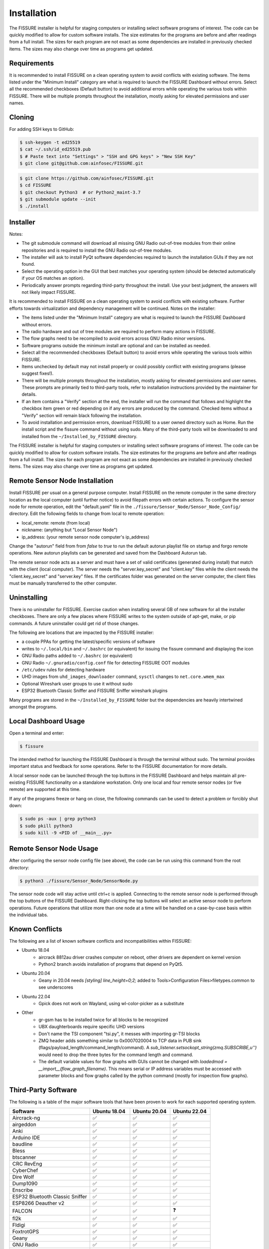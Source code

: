 ============
Installation
============

The FISSURE installer is helpful for staging computers or installing select software programs of interest. The code can be quickly modified to allow for custom software installs. The size estimates for the programs are before and after readings from a full install. The sizes for each program are not exact as some dependencies are installed in previously checked items. The sizes may also change over time as programs get updated.


Requirements
============

It is recommended to install FISSURE on a clean operating system to avoid conflicts with existing software. The items listed under the "Minimum Install" category are what is required to launch the FISSURE Dashboard without errors. Select all the recommended checkboxes (Default button) to avoid additional errors while operating the various tools within FISSURE. There will be multiple prompts throughout the installation, mostly asking for elevated permissions and user names. 


Cloning
=======

For adding SSH keys to GitHub:

.. code-block:: console

   $ ssh-keygen -t ed25519
   $ cat ~/.ssh/id_ed25519.pub
   $ # Paste text into "Settings" > "SSH and GPG keys" > "New SSH Key"
   $ git clone git@github.com:ainfosec/FISSURE.git 

.. code-block:: console

   $ git clone https://github.com/ainfosec/FISSURE.git
   $ cd FISSURE
   $ git checkout Python3  # or Python2_maint-3.7
   $ git submodule update --init
   $ ./install

Installer
=========

Notes:

- The git submodule command will download all missing GNU Radio out-of-tree modules from their online repositories and is required to install the GNU Radio out-of-tree modules.
- The installer will ask to install PyQt software dependencies required to launch the installation GUIs if they are not found. 
- Select the operating option in the GUI that best matches your operating system (should be detected automatically if your OS matches an option).
- Periodically answer prompts regarding third-party throughout the install. Use your best judgment, the answers will not likely impact FISSURE.

It is recommended to install FISSURE on a clean operating system to avoid conflicts with existing software. Further efforts towards virtualization and dependency management will be continued. Notes on the installer:

- The items listed under the "Minimum Install" category are what is required to launch the FISSURE Dashboard without errors. 
- The radio hardware and out of tree modules are required to perform many actions in FISSURE.
- The flow graphs need to be recompiled to avoid errors across GNU Radio minor versions.
- Software programs outside the minimum install are optional and can be installed as needed. 
- Select all the recommended checkboxes (Default button) to avoid errors while operating the various tools within FISSURE. 
- Items unchecked by default may not install properly or could possibly conflict with existing programs (please suggest fixes!). 
- There will be multiple prompts throughout the installation, mostly asking for elevated permissions and user names. These prompts are primarily tied to third-party tools, refer to installation instructions provided by the maintainer for details.
- If an item contains a "Verify" section at the end, the installer will run the command that follows and highlight the checkbox item green or red depending on if any errors are produced by the command. Checked items without a "Verify" section will remain black following the installation.
- To avoid installation and permission errors, download FISSURE to a user owned directory such as Home. Run the install script and the fissure command without using sudo. Many of the third-party tools will be downloaded to and installed from the ``~/Installed_by_FISSURE`` directory.

The FISSURE installer is helpful for staging computers or installing select software programs of interest. The code can be quickly modified to allow for custom software installs. The size estimates for the programs are before and after readings from a full install. The sizes for each program are not exact as some dependencies are installed in previously checked items. The sizes may also change over time as programs get updated.

Remote Sensor Node Installation
===============================

Install FISSURE per usual on a general purpose computer. Install FISSURE on the remote computer in the same directory location as the local computer (until further notice) to avoid filepath errors with certain actions. To configure the sensor node for remote operation, edit the "default.yaml" file in the ``./fissure/Sensor_Node/Sensor_Node_Config/`` directory. Edit the following fields to change from local to remote operation:

- local_remote: remote (from local)
- nickname: (anything but "Local Sensor Node")
- ip_address: (your remote sensor node computer's ip_address)

Change the "autorun" field from from `false` to `true` to run the default autorun playlist file on startup and forgo remote operations. New autorun playlists can be generated and saved from the Dashboard Autorun tab.

The remote sensor node acts as a server and must have a set of valid certificates (generated during install) that match with the client (local computer). The server needs the "server.key_secret" and "client.key" files while the client needs the "client.key_secret" and "server.key" files. If the certificates folder was generated on the server computer, the client files must be manually transferred to the other computer.

Uninstalling
============

There is no uninstaller for FISSURE. Exercise caution when installing several GB of new software for all the installer checkboxes. There are only a few places where FISSURE writes to the system outside of apt-get, make, or pip commands. A future uninstaller could get rid of those changes. 

The following are locations that are impacted by the FISSURE installer:

- a couple PPAs for getting the latest/specific versions of software
- writes to ``~/.local/bin`` and ``~/.bashrc`` (or equivalent) for issuing the fissure command and displaying the icon
- GNU Radio paths added to ``~/.bashrc`` (or equivalent)
- GNU Radio ``~/.gnuradio/config.conf`` file for detecting FISSURE OOT modules
- ``/etc/udev`` rules for detecting hardware
- UHD images from ``uhd_images_downloader`` command, ``sysctl`` changes to ``net.core.wmem_max``
- Optional Wireshark user groups to use it without sudo
- ESP32 Bluetooth Classic Sniffer and FISSURE Sniffer wireshark plugins

Many programs are stored in the ``~/Installed_by_FISSURE`` folder but the dependencies are heavily intertwined amongst the programs.


Local Dashboard Usage
=====================

Open a terminal and enter:

.. code-block:: console

   $ fissure

The intended method for launching the FISSURE Dashboard is through the terminal without sudo. The terminal provides important status and feedback for some operations. Refer to the FISSURE documentation for more details. 

A local sensor node can be launched through the top buttons in the FISSURE Dashboard and helps maintain all pre-existing FISSURE functionality on a standalone workstation. Only one local and four remote sensor nodes (or five remote) are supported at this time. 

If any of the programs freeze or hang on close, the following commands can be used to detect a problem or forcibly shut down:

.. code-block:: console

   $ sudo ps -aux | grep python3
   $ sudo pkill python3
   $ sudo kill -9 <PID of __main__.py>


Remote Sensor Node Usage
========================

After configuring the sensor node config file (see above), the code can be run using this command from the root directory:

.. code-block:: console

   $ python3 ./fissure/Sensor_Node/SensorNode.py


The sensor node code will stay active until ctrl+c is applied. Connecting to the remote sensor node is performed through the top buttons of the FISSURE Dashboard. Right-clicking the top buttons will select an active sensor node to perform operations. Future operations that utilize more than one node at a time will be handled on a case-by-case basis within the individual tabs.

Known Conflicts
===============

The following are a list of known software conflicts and incompatibilities within FISSURE:

- Ubuntu 18.04
   - aircrack 8812au driver crashes computer on reboot, other drivers are dependent on kernel version
   - Python2 branch avoids installation of programs that depend on PyQt5.
- Ubuntu 20.04
   - Geany in 20.04 needs `[styling] line_height=0;2;` added to Tools>Configuration Files>filetypes.common to see underscores
- Ubuntu 22.04
   - Gpick does not work on Wayland, using wl-color-picker as a substitute
- Other
   - gr-gsm has to be installed twice for all blocks to be recognized
   - UBX daughterboards require specific UHD versions
   - Don't name the TSI component "tsi.py", it messes with importing gr-TSI blocks
   - ZMQ header adds something similar to 0x0007020004 to TCP data in PUB sink (flags/payload_length/command_length/command). A `sub_listener.setsockopt_string(zmq.SUBSCRIBE,u'')` would need to drop the three bytes for the command length and command.
   - The default variable values for flow graphs with GUIs cannot be changed with `loadedmod = __import__(flow_graph_filename)`. This means serial or IP address variables must be accessed with parameter blocks and flow graphs called by the python command (mostly for inspection flow graphs).


Third-Party Software
====================

The following is a table of the major software tools that have been proven to work for each supported operating system.

.. list-table:: 
   :widths: 50 25 25 25
   :header-rows: 1

   * - Software
     - Ubuntu 18.04
     - Ubuntu 20.04
     - Ubuntu 22.04
   * - Aircrack-ng
     - ✅
     - ✅
     - ✅
   * - airgeddon
     - ✅
     - ✅
     - ✅
   * - Anki
     - ✅
     - ✅
     - ✅
   * - Arduino IDE
     - ✅
     - ✅
     - ✅
   * - baudline
     - ✅
     - ✅
     - ✅
   * - Bless
     - ✅
     - ✅
     - ✅
   * - btscanner
     - ✅
     - ✅
     - ✅
   * - CRC RevEng
     - ✅
     - ✅
     - ✅
   * - CyberChef
     - ✅
     - ✅
     - ✅
   * - Dire Wolf
     - ✅
     - ✅
     - ✅
   * - Dump1090
     - ✅
     - ✅
     - ✅
   * - Enscribe
     - ✅
     - ✅
     - ✅
   * - ESP32 Bluetooth Classic Sniffer
     - ✅
     - ✅
     - ✅
   * - ESP8266 Deauther v2
     - ✅
     - ✅
     - ✅
   * - FALCON
     - ✅
     - ✅
     - ❓
   * - fl2k
     - ✅
     - ✅
     - ✅
   * - Fldigi
     - ✅
     - ✅
     - ✅
   * - FoxtrotGPS
     - ✅
     - ✅
     - ✅
   * - Geany
     - ✅
     - ✅
     - ✅
   * - GNU Radio
     - ✅
     - ✅
     - ✅
   * - Google Earth Pro
     - ✅
     - ✅
     - ✅
   * - Gpredict
     - ✅
     - ✅
     - ✅
   * - Gpick
     - ✅
     - ✅
     - ❌
   * - GQRX
     - ✅
     - ✅
     - ✅
   * - gr-acars
     - ✅
     - ✅
     - ✅
   * - gr-adsb
     - ✅
     - ❓
     - ❓
   * - gr-ainfosec
     - ✅
     - ✅
     - ✅
   * - gr-air-modes
     - ✅
     - ✅
     - ✅
   * - gr-ais
     - ✅
     - ✅
     - ✅
   * - gr-bluetooth
     - ✅
     - ✅
     - ❓
   * - gr-clapper_plus
     - ✅
     - ✅
     - ✅
   * - gr-dect2
     - ✅
     - ✅
     - ✅
   * - gr-foo
     - ✅
     - ✅
     - ✅
   * - gr-fuzzer
     - ✅
     - ✅
     - ✅
   * - gr-garage_door
     - ✅
     - ✅
     - ✅
   * - gr-gsm
     - ✅
     - ✅
     - ✅
   * - gr-ieee802-11
     - ✅
     - ✅
     - ✅
   * - gr-ieee802-15-4
     - ✅
     - ✅
     - ✅
   * - gr-iio
     - ✅
     - ✅
     - ❌
   * - gr-iridium
     - ✅
     - ✅
     - ✅
   * - gr-j2497
     - ✅
     - ✅
     - ✅
   * - gr-limesdr
     - ✅
     - ✅
     - ✅
   * - gr-mixalot
     - ✅
     - ✅
     - ✅
   * - gr-nrsc5
     - ✅
     - ✅
     - ✅
   * - gr-paint
     - ✅
     - ✅
     - ✅
   * - gr-rds
     - ✅
     - ✅
     - ✅
   * - gr-tpms
     - ✅
     - ❌
     - ❌
   * - gr-tpms_poore
     - ✅
     - ✅
     - ✅
   * - gr-X10
     - ✅
     - ✅
     - ✅
   * - gr-Zwave
     - ✅
     - ❌
     - ❌
   * - gr-zwave_poore
     - ✅
     - ✅
     - ✅
   * - GraphicsMagick
     - ✅
     - ✅
     - ✅
   * - Grip
     - ✅
     - ✅
     - ✅
   * - HackRF
     - ✅
     - ✅
     - ✅
   * - ham2mon
     - ✅
     - ❌
     - ❌
   * - HamClock
     - ✅
     - ✅
     - ✅
   * - hcidump
     - ✅
     - ✅
     - ✅
   * - htop
     - ✅
     - ✅
     - ✅
   * - Hydra
     - ✅
     - ✅
     - ✅
   * - ICE9 Bluetooth Sniffer
     - ✅
     - ✅
     - ✅
   * - IIO Oscilloscope
     - ✅
     - ✅
     - ❌
   * - IMSI-Catcher 4G
     - ✅
     - ✅
     - ✅
   * - Inspectrum
     - ✅
     - ✅
     - ✅
   * - IridiumLive
     - ✅
     - ✅
     - ✅
   * - iridium-toolkit
     - ✅
     - ✅
     - ✅
   * - Kalibrate
     - ✅
     - ✅
     - ✅
   * - Kismet
     - ✅
     - ✅
     - ✅
   * - libbtbb
     - ✅
     - ✅
     - ✅
   * - LTE-Cell-Scanner
     - ✅
     - ✅
     - ✅
   * - LTE-ciphercheck
     - ✅
     - ✅
     - ❌
   * - m17-cxx-demod
     - ❌
     - ✅
     - ✅
   * - Meld
     - ✅
     - ✅
     - ✅
   * - Metasploit
     - ✅
     - ✅
     - ✅
   * - minicom
     - ✅
     - ✅
     - ✅
   * - minimodem
     - ✅
     - ✅
     - ✅
   * - mkusb/dus/guidus
     - ✅
     - ✅
     - ✅
   * - monitor_rtl433
     - ✅
     - ✅
     - ✅
   * - multimon-ng
     - ✅
     - ✅
     - ✅
   * - NETATTACK2
     - ✅
     - ✅
     - ✅
   * - nrsc5
     - ✅
     - ✅
     - ✅
   * - OpenBTS
     - ✅
     - ❌
     - ❌
   * - openCPN
     - ✅
     - ✅
     - ✅
   * - openHAB
     - ✅
     - ✅
     - ❓
   * - openWebRX
     - ❌
     - ✅
     - ✅
   * - Proxmark3
     - ✅
     - ✅
     - ✅
   * - PuTTY
     - ✅
     - ✅
     - ✅
   * - pyFDA
     - ❌
     - ✅
     - ✅
   * - PyGPSClient
     - ✅
     - ✅
     - ✅
   * - QSpectrumAnalyzer
     - ✅
     - ✅
     - ✅
   * - QSSTV
     - ✅
     - ✅
     - ✅
   * - QtDesigner
     - ✅
     - ✅
     - ✅
   * - radiosonde_auto_rx
     - ✅
     - ✅
     - ✅
   * - rehex
     - ✅
     - ✅
     - ✅
   * - retrogram-rtlsdr
     - ✅
     - ✅
     - ✅
   * - RouterSploit
     - ✅
     - ✅
     - ✅
   * - rtl_433
     - ✅
     - ✅
     - ✅
   * - rtl8812au Driver
     - ✅
     - ✅
     - ✅
   * - RTLSDR-Airband
     - ✅
     - ✅
     - ✅
   * - rtl-zwave
     - ✅
     - ✅
     - ✅
   * - scan-ssid
     - ✅
     - ✅
     - ✅
   * - Scapy
     - ✅
     - ✅
     - ✅
   * - SdrGlut
     - ✅
     - ✅
     - ✅
   * - SDRTrunk
     - ✅
     - ✅
     - ✅
   * - SigDigger
     - ❌
     - ✅
     - ✅
   * - Spectrum Painter
     - ✅
     - ✅
     - ✅
   * - Spektrum
     - ✅
     - ✅
     - ✅
   * - srsRAN/srsLTE
     - ✅
     - ✅
     - ✅
   * - systemback
     - ✅
     - ✅
     - ✅
   * - trackerjacker
     - ✅
     - ✅
     - ✅
   * - UDP Replay
     - ✅
     - ✅
     - ✅
   * - Universal Radio Hacker
     - ✅
     - ✅
     - ✅
   * - V2Verifier
     - ✅
     - ✅
     - ✅
   * - Viking
     - ✅
     - ✅
     - ✅
   * - WaveDrom
     - ✅
     - ✅
     - ✅
   * - Waving-Z
     - ✅
     - ✅
     - ✅
   * - Wifite
     - ✅
     - ✅
     - ✅
   * - Wireshark
     - ✅
     - ✅
     - ✅
   * - wl-color-picker
     - ❓
     - ❓
     - ✅
   * - WSJT-X
     - ✅
     - ✅
     - ✅
   * - Xastir
     - ✅
     - ✅
     - ✅
   * - ZEPASSD
     - ✅
     - ✅
     - ✅
   * - Zigbee Sniffer
     - ✅
     - ✅
     - ✅


Third-Party Software Versions
=============================

The following are the software versions that are included with the FISSURE installer for the most recent major version of each supported operating system. This list will be updated periodically.

- :ref:`Ubuntu 18.04.6`
- :ref:`Ubuntu 20.04.4`
- :ref:`Ubuntu 22.04.1`

Ubuntu 18.04.6
--------------

.. list-table:: 
   :widths: 50 10 5 25
   :header-rows: 1

   * - Software
     - Version
     - From Source
     - Links/Author
   * - Aircrack-ng
     - 1.2 rc4
     - No
     - http://www.aircrack-ng.org/
   * - Arduino IDE
     - 1.8.15
     - No
     - https://www.arduino.cc/en/software
   * - airgeddon
     - v11.01
     - Yes
     - https://github.com/v1s1t0r1sh3r3/airgeddon
   * - Anki
     - 2.1.0beta36
     - No
     - https://apps.ankiweb.net/
   * - baudline
     - version 1.08
     - No
     - https://www.baudline.com/
   * - Bless
     - 0.6.0
     - No
     - https://github.com/afrantzis/bless
   * - btscanner
     - 2.1-6
     - No
     - https://salsa.debian.org/pkg-security-team/btscanner
   * - CRC RevEng
     - 3.0.5
     - Yes
     - https://reveng.sourceforge.io/
   * - CyberChef
     - \-
     - Yes
     - https://gchq.github.io/CyberChef/
   * - Dire Wolf
     - dev
     - Yes
     - https://github.com/wb2osz/direwolf
   * - Dump1090
     - 1.10.3010.14
     - Yes
     - https://github.com/antirez/dump1090
   * - dump978
     - latest
     - Yes
     - https://github.com/mutability/dump978
   * - Enscribe
     - 0.1.0
     - No
     - Jason Downer
   * - ESP32 Bluetooth Classic Sniffer
     - master
     - Yes
     - https://github.com/Matheus-Garbelini/esp32_bluetooth_classic_sniffer
   * - ESP8266 Deauther v2
     - v2
     - Yes
     - https://github.com/SpacehuhnTech/esp8266_deauther
   * - FALCON
     - \-
     - Yes
     - https://github.com/falkenber9/falcon
   * - fl2k
     - \-
     - Yes
     - https://osmocom.org/projects/osmo-fl2k/wiki
   * - Fldigi
     - 4.0.1
     - No
     - http://www.w1hkj.com/
   * - FoxtrotGPS
     - 1.2.1
     - No
     - https://www.foxtrotgps.org/
   * - Geany
     - 1.32
     - No
     - https://www.geany.org/
   * - GNU Radio
     - 3.7.13.5
     - No
     - https://www.gnuradio.org/
   * - Google Earth Pro
     - latest
     - No
     - https://www.google.com/earth/versions/
   * - Gpick
     - 0.2.5
     - No
     - https://github.com/thezbyg/gpick
   * - Gpredict
     - 2.0-4
     - No
     - http://gpredict.oz9aec.net/
   * - GQRX
     - 2.9
     - No
     - https://gqrx.dk/
   * - gr-acars
     - 3.7.5
     - Yes
     - https://sourceforge.net/projects/gr-acars/
   * - gr-adsb
     - master/wnagele
     - Yes
     - https://github.com/wnagele/gr-adsb
   * - gr-ainfosec
     - maint-3.7
     - Yes
     - https://github.com/ainfosec/fissure
   * - gr-air-modes
     - 0.0.2.c29eb60-2ubuntu1
     - No
     - https://github.com/bistromath/gr-air-modes
   * - gr-ais
     - ?
     - Yes
     - https://github.com/bistromath/gr-ais
   * - gr-bluetooth
     - master
     - Yes
     - https://github.com/greatscottgadgets/gr-bluetooth
   * - gr-clapper_plus
     - maint-3.7
     - Yes
     - https://github.com/cpoore1/gr-clapper_plus
   * - gr-dect2
     - pyqt4
     - Yes
     - https://github.com/pavelyazev/gr-dect2
   * - gr-foo
     - maint-3.7
     - Yes
     - https://github.com/bastibl/gr-foo
   * - gr-fuzzer
     - maint-3.7
     - Yes
     - https://github.com/ainfosec/fissure
   * - gr-garage_door
     - maint-3.7
     - Yes
     - https://github.com/cpoore1/gr-garage_door
   * - gr-gsm
     - development
     - Yes
     - https://github.com/ptrkrysik/gr-gsm
   * - gr-ieee802-11
     - maint-3.7
     - Yes
     - https://github.com/bastibl/gr-ieee802-11
   * - gr-ieee802-15-4
     - maint-3.7
     - Yes
     - https://github.com/bastibl/gr-ieee802-15-4
   * - gr-iio
     - 0.3-myriadrf1~bionic
     - No
     - https://github.com/analogdevicesinc/gr-iio
   * - gr-iridium
     - ?
     - Yes
     - https://github.com/muccc/gr-iridium
   * - gr-j2497
     - maint-3.7
     - Yes
     - https://github.com/ainfosec/gr-j2497
   * - gr-limesdr
     - master
     - Yes
     - https://github.com/myriadrf/gr-limesdr
   * - gr-mixalot
     - maint-3.7
     - Yes
     - https://github.com/unsynchronized/gr-mixalot
   * - gr-nrsc5
     - maint-3.7
     - Yes
     - https://github.com/argilo/gr-nrsc5
   * - gr-paint
     - maint-3.7
     - Yes
     - https://github.com/drmpeg/gr-paint
   * - gr-rds
     - maint-3.7
     - Yes
     - https://github.com/bastibl/gr-rds
   * - gr-tpms
     - master
     - Yes
     - https://github.com/jboone/gr-tpms
   * - gr-tpms_poore
     - maint-3.7
     - Yes
     - https://github.com/cpoore1/gr-tpms_poore
   * - gr-X10
     - maint-3.7
     - Yes
     - https://github.com/cpoore1/gr-X10
   * - gr-Zwave
     - master
     - Yes
     - https://github.com/BastilleResearch/scapy-radio/tree/master/gnuradio/gr-Zwave
   * - gr-zwave_poore
     - maint-3.7
     - Yes
     - https://github.com/cpoore1/gr-zwave_poore
   * - GraphicsMagick
     - 1.3.28-2ubuntu0.1
     - No
     - http://www.graphicsmagick.org/
   * - Grip
     - 4.6.1
     - No
     - https://github.com/joeyespo/grip
   * - HackRF
     - 2022.09.1
     - Yes
     - https://github.com/greatscottgadgets/hackrf/releases
   * - ham2mon
     - master
     - Yes
     - https://github.com/madengr/ham2mon
   * - HamClock
     - latest
     - Yes
     - https://www.clearskyinstitute.com/ham/HamClock/
   * - hcidump
     - 5.48
     - No
     - http://www.bluez.org/
   * - htop
     - 2.1.0
     - No
     - https://github.com/htop-dev/htop
   * - Hydra
     - 8.6
     - No
     - https://github.com/vanhauser-thc/thc-hydra
   * - ICE9 Bluetooth Sniffer
     - master
     - Yes
     - https://github.com/mikeryan/ice9-bluetooth-sniffer
   * - IIO Oscilloscope
     - master
     - Yes
     - https://github.com/analogdevicesinc/iio-oscilloscope
   * - IMSI-Catcher 4G
     - \-
     - Yes
     - Joe Reith, AIS
   * - Inspectrum
     - 0.2-1
     - No
     - https://github.com/miek/inspectrum
   * - IridiumLive
     - 1.2-35021
     - Yes
     - https://github.com/microp11/iridiumlive
   * - iridium-toolkit
     - master
     - Yes
     - https://github.com/muccc/iridium-toolkit
   * - Kalibrate
     - v0.4.1-rtl
     - Yes
     - https://github.com/steve-m/kalibrate-rtl
   * - Kismet
     - Kismet 2016-07-R1
     - No
     - https://www.kismetwireless.net/
   * - libbtbb
     - master
     - Yes
     - https://github.com/greatscottgadgets/libbtbb
   * - LTE-Cell-Scanner
     - master/1.1.0
     - Yes
     - https://github.com/JiaoXianjun/LTE-Cell-Scanner
   * - LTE-ciphercheck
     - rebase_20.04
     - Yes
     - https://github.com/mrlnc/LTE-ciphercheck
   * - Meld
     - 3.18.0
     - No
     - https://meldmerge.org/
   * - Metasploit
     - 6.2.10-dev-
     - Yes
     - https://www.metasploit.com/
   * - minicom
     - 2.7.1
     - No
     - https://salsa.debian.org/minicom-team/minicom
   * - minimodem
     - 0.24
     - No
     - http://www.whence.com/minimodem/
   * - mkusb/dus/guidus
     - 22.1.2
     - No
     - https://help.ubuntu.com/community/mkusb
   * - monitor_rtl433
     - master
     - Yes
     - https://github.com/mcbridejc/monitor_rtl433
   * - multimon-ng
     - master
     - Yes
     - https://github.com/EliasOenal/multimon-ng
   * - NETATTACK2
     - master
     - Yes
     - https://github.com/chrizator/netattack2
   * - nrsc5
     - master
     - Yes
     - https://github.com/theori-io/nrsc5
   * - OpenBTS
     - release 5.0-master+646bb6e79f
     - Yes
     - http://openbts.org/
   * - openCPN
     - 5.6.2
     - No
     - https://opencpn.org/
   * - openHAB
     - 3.1.0
     - No
     - https://www.openhab.org/
   * - Proxmark3
     - master
     - Yes
     - https://github.com/Proxmark/proxmark3
   * - PuTTY
     - Release 0.70
     - No
     - https://www.putty.org/
   * - PyGPSClient
     - 1.3.5
     - No
     - https://github.com/semuconsulting/PyGPSClient
   * - QSpectrumAnalyzer
     - 2.1.0
     - No
     - https://github.com/xmikos/qspectrumanalyzer
   * - QSSTV
     - 9.2.6
     - No
     - https://charlesreid1.com/wiki/Qsstv
   * - QtDesigner
     - 4.8.7
     - No
     - https://doc.qt.io/qt-5/qtdesigner-manual.html
   * - radiosonde_auto_rx
     - master
     - yes
     - https://github.com/projecthorus/radiosonde_auto_rx
   * - rehex
     - master
     - Yes
     - https://github.com/solemnwarning/rehex
   * - retrogram-rtlsdr
     - master
     - Yes
     - https://github.com/r4d10n/retrogram-rtlsdr
   * - RouterSploit
     - master
     - Yes
     - https://www.github.com/threat9/routersploit
   * - rtl_433
     - master
     - Yes
     - https://github.com/merbanan/rtl_433
   * - rtl8812au Driver
     - latest (fix)
     - Yes
     - https://github.com/aircrack-ng/rtl8812au
   * - RTLSDR-Airband
     - master
     - Yes
     - https://github.com/szpajder/RTLSDR-Airband
   * - rtl-zwave
     - master
     - Yes
     - https://github.com/andersesbensen/rtl-zwave
   * - scan-ssid
     - master
     - Yes
     - https://github.com/Resethel/scan-ssid
   * - Scapy
     - | 2.4.5 (Python2)
       | 2.4.5 (Python3)
       | 2.4.0 (scapy command)
     - No
     - https://scapy.net/
   * - SdrGlut
     - master
     - Yes
     - https://github.com/righthalfplane/SdrGlut
   * - SDRTrunk
     - v0.5.0-alpha.6
     - Yes
     - https://github.com/DSheirer/sdrtrunk
   * - Spectrum Painter
     - master
     - Yes
     - https://github.com/polygon/spectrum_painter
   * - Spektrum
     - 2.1.0
     - Yes
     - https://github.com/pavels/spektrum
   * - srsRAN/srsLTE
     - 20.10.1
     - Yes
     - https://www.srslte.com/
   * - systemback
     - 1.8.402~ubuntu16.04.1
     - No
     - https://github.com/BluewhaleRobot/systemback
   * - trackerjacker
     - 1.9.0
     - Yes
     - https://github.com/calebmadrigal/trackerjacker
   * - UDP Replay
     - 1.0.0
     - Yes
     - https://github.com/rigtorp/udpreplay
   * - Universal Radio Hacker
     - 2.9.3
     - No
     - https://github.com/jopohl/urh
   * - V2Verifier
     - 1.1: 9e025e1
     - Yes
     - https://github.com/twardokus/v2verifier
   * - Viking
     - 1.10
     - Yes
     - https://sourceforge.net/projects/viking/
   * - WaveDrom
     - Online Editor
     - \-
     - https://github.com/wavedrom/wavedrom
   * - Waving-Z
     - master
     - Yes
     - https://github.com/baol/waving-z
   * - Wifite
     - master
     - Yes
     - https://github.com/derv82/wifite2
   * - Wireshark
     - 3.6.5
     - No
     - https://www.wireshark.org/
   * - WSJT-X
     - 1.1
     - No
     - https://physics.princeton.edu/pulsar/k1jt/wsjtx.html
   * - Xastir
     - 2.1.0-1
     - No
     - https://github.com/Xastir/Xastir
   * - ZEPASSD
     - master
     - Yes
     - https://github.com/pvachon/zepassd
   * - Zigbee Sniffer
     - 0.1
     - Yes
     - https://github.com/yiek888/opensniffer
     
Ubuntu 20.04.4
--------------

.. |ss| raw:: html

   <strike>

.. |se| raw:: html

   </strike>

.. list-table:: 
   :widths: 50 10 5 25
   :header-rows: 1

   * - Software
     - Version
     - From Source
     - Links/Author
   * - Aircrack-ng
     - 1.6
     - No
     - http://www.aircrack-ng.org/
   * - Arduino IDE
     - 1.8.15
     - No
     - https://www.arduino.cc/en/software
   * - airgeddon
     - v11.01
     - Yes
     - https://github.com/v1s1t0r1sh3r3/airgeddon
   * - Anki
     - 2.1.15
     - No
     - https://apps.ankiweb.net/
   * - baudline
     - 1.08
     - No
     - https://www.baudline.com/
   * - Bless
     - 0.6.0
     - No
     - https://github.com/afrantzis/bless
   * - btscanner
     - 2.1-8
     - No
     - https://salsa.debian.org/pkg-security-team/btscanner
   * - CRC RevEng
     - 3.0.5
     - Yes
     - https://reveng.sourceforge.io/
   * - CyberChef
     - \-
     - Yes
     - https://gchq.github.io/CyberChef/
   * - Dire Wolf
     - dev
     - Yes
     - https://github.com/wb2osz/direwolf
   * - Dump1090
     - 1.010.3010.14
     - Yes
     - https://github.com/antirez/dump1090
   * - dump978
     - latest
     - Yes
     - https://github.com/mutability/dump978
   * - Enscribe
     - 0.1.0
     - No
     - Jason Downer
   * - ESP32 Bluetooth Classic Sniffer
     - master
     - Yes
     - https://github.com/Matheus-Garbelini/esp32_bluetooth_classic_sniffer
   * - ESP8266 Deauther v2
     - v2
     - Yes
     - https://github.com/SpacehuhnTech/esp8266_deauther
   * - FALCON
     - \-
     - Yes
     - https://github.com/falkenber9/falcon
   * - fl2k
     - \-
     - Yes
     - https://osmocom.org/projects/osmo-fl2k/wiki
   * - Fldigi
     - 4.1.06
     - No
     - http://www.w1hkj.com/
   * - FoxtrotGPS
     - 1.2.2
     - No
     - https://www.foxtrotgps.org/
   * - Geany
     - 1.36
     - No
     - https://www.geany.org/
   * - GNU Radio
     - 3.8.5.0
     - No
     - https://www.gnuradio.org/
   * - Google Earth Pro
     - latest
     - No
     - https://www.google.com/earth/versions/
   * - Gpick
     - 0.2.6rc1
     -  No
     - https://github.com/thezbyg/gpick
   * - Gpredict
     - 2.3-33-gca42d22-1
     - No
     - http://gpredict.oz9aec.net/
   * - GQRX
     - 2.12
     - No
     - https://gqrx.dk/
   * - gr-acars
     - 3.8
     - Yes
     - https://sourceforge.net/projects/gr-acars/
   * - gr-adsb
     - master
     - Yes
     - https://github.com/mhostetter/gr-adsb
   * - gr-ainfosec
     - maint-3.8
     - Yes
     - https://github.com/ainfosec/fissure
   * - gr-air-modes
     - 0.0.20190917-2build2
     - No
     - https://github.com/bistromath/gr-air-modes
   * - gr-ais
     - master
     - Yes
     - https://github.com/bistromath/gr-ais
   * - |ss| gr-bluetooth |se|
     - 
     - 
     - https://github.com/greatscottgadgets/gr-bluetooth
   * - gr-clapper_plus
     - maint-3.8
     - Yes
     - https://github.com/cpoore1/gr-clapper_plus
   * - gr-dect2
     - master
     - Yes
     - https://github.com/pavelyazev/gr-dect2
   * - gr-foo
     - maint-3.8
     - Yes
     - https://github.com/bastibl/gr-foo
   * - gr-fuzzer
     - maint-3.8
     - Yes
     - https://github.com/ainfosec/fissure
   * - gr-garage_door
     - maint-3.8
     - Yes
     - https://github.com/cpoore1/gr-garage_door
   * - gr-gsm
     - master
     - Yes
     - https://github.com/ptrkrysik/gr-gsm
   * - gr-ieee802-11
     - maint-3.8
     - Yes
     - https://github.com/bastibl/gr-ieee802-11
   * - gr-ieee802-15-4
     - maint-3.8
     - Yes
     - https://github.com/bastibl/gr-ieee802-15-4
   * - gr-iio
     - upgrade-3.8
     - Yes
     - https://github.com/analogdevicesinc/gr-iio
   * - gr-iridium
     - maint-3.8
     - Yes
     - https://github.com/muccc/gr-iridium
   * - gr-j2497
     - maint-3.8
     - Yes
     - https://github.com/ainfosec/gr-j2497
   * - gr-limesdr
     - gr-3.8
     - Yes
     - https://github.com/myriadrf/gr-limesdr
   * - gr-mixalot
     - maint-3.8
     - Yes
     - https://github.com/unsynchronized/gr-mixalot
   * - gr-nrsc5
     - maint-3.8
     - Yes
     - https://github.com/argilo/gr-nrsc5
   * - gr-paint
     - maint-3.8
     - Yes
     - https://github.com/drmpeg/gr-paint
   * - gr-rds
     - maint-3.8
     - Yes
     - https://github.com/bastibl/gr-rds
   * - |ss| gr-tpms |se|
     - 
     - 
     - https://github.com/jboone/gr-tpms
   * - gr-tpms_poore
     - maint-3.8
     - Yes
     - https://github.com/cpoore1/gr-tpms_poore
   * - gr-X10
     - maint-3.8
     - Yes
     - https://github.com/cpoore1/gr-X10
   * - |ss| gr-Zwave |se|
     - \-
     - Yes
     - https://github.com/BastilleResearch/scapy-radio/tree/master/gnuradio/gr-Zwave
   * - gr-zwave_poore
     - maint-3.8
     - Yes
     - https://github.com/cpoore1/gr-zwave_poore
   * - GraphicsMagick
     - 1.4+really1.3.35-1
     - No
     - http://www.graphicsmagick.org/
   * - Grip
     - 4.6.1
     - No
     - https://github.com/joeyespo/grip
   * - HackRF
     - 2022.09.1
     - Yes
     - https://github.com/greatscottgadgets/hackrf/releases
   * - ham2mon
     - master
     - Yes
     - https://github.com/ta6o/ham2mon
   * - HamClock
     - latest
     - Yes
     - https://www.clearskyinstitute.com/ham/HamClock/
   * - hcidump
     - 5.53
     - No
     - http://www.bluez.org/
   * - htop
     - 2.2.0
     - No
     - https://github.com/htop-dev/htop
   * - Hydra
     - 9.0
     - No
     - https://github.com/vanhauser-thc/thc-hydra
   * - ICE9 Bluetooth Sniffer
     - master
     - Yes
     - https://github.com/mikeryan/ice9-bluetooth-sniffer
   * - IIO Oscilloscope
     - master
     - Yes
     - https://github.com/analogdevicesinc/iio-oscilloscope
   * - IMSI-Catcher 4G
     - \-
     - Yes
     - Joe Reith, AIS
   * - Inspectrum
     - 0.2.2-1build1
     - No
     - https://github.com/miek/inspectrum
   * - IridiumLive
     - v1.2
     - Yes
     - https://github.com/microp11/iridiumlive
   * - iridium-toolkit
     - master
     - Yes
     - https://github.com/muccc/iridium-toolkit
   * - Kalibrate
     - v0.4.1-rtl
     - Yes
     - https://github.com/steve-m/kalibrate-rtl
   * - Kismet
     - Kismet 2016-07-R1
     - No
     - https://www.kismetwireless.net/
   * - libbtbb
     - master
     - Yes
     - https://github.com/greatscottgadgets/libbtbb
   * - LTE-Cell-Scanner
     - master/1.1.0
     - Yes
     - https://github.com/JiaoXianjun/LTE-Cell-Scanner
   * - LTE-ciphercheck
     - rebase_20.04
     - Yes
     - https://github.com/mrlnc/LTE-ciphercheck
   * - m17-cxx-demod
     - master
     - Yes
     - https://github.com/mobilinkd/m17-cxx-demod
   * - Meld
     - 3.20.2
     - No
     - https://meldmerge.org/
   * - Metasploit
     - v6.1.44-dev-
     - Yes
     - https://www.metasploit.com/
   * - minicom
     - 2.7.1
     - No
     - https://salsa.debian.org/minicom-team/minicom
   * - minimodem
     - 0.24
     - No
     - http://www.whence.com/minimodem/
   * - mkusb/dus/guidus
     - 22.1.2
     - No
     - https://help.ubuntu.com/community/mkusb
   * - monitor_rtl433
     - master
     - Yes
     - https://github.com/mcbridejc/monitor_rtl433
   * - multimon-ng
     - master
     - Yes
     - https://github.com/EliasOenal/multimon-ng
   * - NETATTACK2
     - master
     - Yes
     - https://github.com/chrizator/netattack2
   * - nrsc5
     - master
     - Yes
     - https://github.com/theori-io/nrsc5
   * - |ss| OpenBTS |se|
     - 
     - 
     - https://github.com/RangeNetworks/dev
   * - openCPN
     - 5.6.2
     - No
     - https://opencpn.org/
   * - |ss| openHAB |se| (fix)
     - 
     - No
     - https://www.openhab.org/
   * - OpenWebRX
     - v0.20.3
     - No
     - https://github.com/jketterl/openwebrx
   * - Proxmark3
     - master
     - Yes
     - https://github.com/Proxmark/proxmark3
   * - PuTTY
     - 0.73
     - No
     - https://www.putty.org/
   * - pyFDA
     - 0.7.1
     - No
     - https://github.com/chipmuenk/pyfda
   * - PyGPSClient
     - 1.3.5
     - No
     - https://github.com/semuconsulting/PyGPSClient
   * - QSpectrumAnalyzer
     - 2.1.0
     - No
     - https://github.com/xmikos/qspectrumanalyzer
   * - QSSTV
     - 9.4.4
     - No
     - https://charlesreid1.com/wiki/Qsstv
   * - QtDesigner
     - 5.12.8
     - No
     - https://doc.qt.io/qt-5/qtdesigner-manual.html
   * - radiosonde_auto_rx
     - master
     - Yes
     - https://github.com/projecthorus/radiosonde_auto_rx
   * - rehex
     - master
     - Yes
     - https://github.com/solemnwarning/rehex
   * - retrogram-rtlsdr
     - master
     - Yes
     - https://github.com/r4d10n/retrogram-rtlsdr
   * - RouterSploit
     - master
     - Yes
     - https://www.github.com/threat9/routersploit
   * - rtl_433
     - master
     - Yes
     - https://github.com/merbanan/rtl_433
   * - rtl8812au Driver
     - latest
     - Yes
     - https://github.com/aircrack-ng/rtl8812au
   * - RTLSDR-Airband
     - master
     - Yes
     - https://github.com/szpajder/RTLSDR-Airband
   * - rtl-zwave
     - master
     - Yes
     - https://github.com/andersesbensen/rtl-zwave
   * - scan-ssid
     - master
     - Yes
     - https://github.com/Resethel/scan-ssid
   * - Scapy
     - 2.4.0
     - No
     - https://scapy.net/
   * - SdrGlut
     - master
     - Yes
     - https://github.com/righthalfplane/SdrGlut
   * - SDRTrunk
     - v0.5.0-alpha.6
     - Yes
     - https://github.com/DSheirer/sdrtrunk
   * - SigDigger
     - master
     - Yes
     - https://github.com/BatchDrake/SigDigger
   * - Spectrum Painter
     - master
     - Yes
     - https://github.com/polygon/spectrum_painter
   * - Spektrum
     - 2.1.0
     - Yes
     - https://github.com/pavels/spektrum
   * - srsRAN/srsLTE
     - master
     - Yes
     - https://www.srslte.com/
   * - systemback
     - 1.8.402~ubuntu16.04.1
     - No
     - https://github.com/BluewhaleRobot/systemback
   * - trackerjacker
     - 1.9.0
     - No
     - https://github.com/calebmadrigal/trackerjacker
   * - UDP Replay
     - master
     - Yes
     - https://github.com/rigtorp/udpreplay
   * - Universal Radio Hacker
     - 2.9.3
     - No
     - https://github.com/jopohl/urh
   * - V2Verifier
     - master
     - Yes
     - https://github.com/twardokus/v2verifier
   * - Viking
     - 1.10
     - Yes
     - https://sourceforge.net/projects/viking/
   * - WaveDrom
     - Online Editor
     - \-
     - https://github.com/wavedrom/wavedrom
   * - Waving-Z
     - master
     - Yes
     - https://github.com/baol/waving-z
   * - Wifite
     - master
     - Yes
     - https://github.com/derv82/wifite2
   * - Wireshark
     - 3.6.5
     - No
     - https://www.wireshark.org/
   * - WSJT-X
     - 2.1.2
     - No
     - https://physics.princeton.edu/pulsar/k1jt/wsjtx.html
   * - Xastir
     - 2.1.4+git20191127.bb66a77-3
     - No
     - https://github.com/Xastir/Xastir
   * - ZEPASSD
     - master
     - Yes
     - https://github.com/pvachon/zepassd
   * - Zigbee Sniffer
     - 0.1
     - Yes
     - https://github.com/yiek888/opensniffer

Ubuntu 22.04.1
--------------

.. list-table:: 
   :widths: 50 10 5 25
   :header-rows: 1

   * - Software
     - Version
     - From Source
     - Links/Author
   * - Aircrack-ng
     - 1.6
     - No
     - http://www.aircrack-ng.org/
   * - Arduino IDE
     - 1.8.15
     - No
     - https://www.arduino.cc/en/software
   * - airgeddon
     - v11.01
     - Yes
     - https://github.com/v1s1t0r1sh3r3/airgeddon
   * - Anki
     - 2.1.15
     - No
     - https://apps.ankiweb.net/
   * - baudline
     - 1.08
     - No
     - https://www.baudline.com/
   * - Bless
     - 0.6.3
     - No
     - https://github.com/afrantzis/bless
   * - btscanner
     - 2.1-9
     - No
     - https://salsa.debian.org/pkg-security-team/btscanner
   * - CRC RevEng
     - 3.0.5
     - Yes
     - https://reveng.sourceforge.io/
   * - CyberChef
     - \-
     - Yes
     - https://gchq.github.io/CyberChef/
   * - Dire Wolf
     - dev
     - Yes
     - https://github.com/wb2osz/direwolf
   * - Dump1090
     - 1.010.3010.14
     - Yes
     - https://github.com/antirez/dump1090
   * - dump978
     - latest
     - Yes
     - https://github.com/mutability/dump978
   * - Enscribe
     - 0.1.0
     - No
     - Jason Downer
   * - ESP32 Bluetooth Classic Sniffer
     - master
     - Yes
     - https://github.com/Matheus-Garbelini/esp32_bluetooth_classic_sniffer
   * - ESP8266 Deauther v2
     - v2
     - Yes
     - https://github.com/SpacehuhnTech/esp8266_deauther
   * - |ss| FALCON |se|
     - \-
     - Yes
     - https://github.com/falkenber9/falcon
   * - fl2k
     - \-
     - Yes
     - https://osmocom.org/projects/osmo-fl2k/wiki
   * - Fldigi
     - 4.1.20
     - No
     - http://www.w1hkj.com/
   * - FoxtrotGPS
     - 1.2.2+
     - No
     - https://www.foxtrotgps.org/
   * - Geany
     - 1.38
     - No
     - https://www.geany.org/
   * - GNU Radio
     - 3.10.4.0
     - No
     - https://www.gnuradio.org/
   * - Google Earth Pro
     - latest
     - No
     - https://www.google.com/earth/versions/
   * - Gpredict
     - 2.3-72-gc596101-3
     - No
     - http://gpredict.oz9aec.net/
   * - GQRX
     - 2.15.8
     - No
     - https://gqrx.dk/
   * - gr-acars
     - 3.10ng
     - Yes
     - https://git.code.sf.net/u/bkerler/gr-acars.git
   * - gr-adsb
     - maint-3.10
     - Yes
     - https://github.com/bkerler/gr-adsb
   * - gr-ainfosec
     - maint-3.10
     - Yes
     - https://github.com/ainfosec/fissure
   * - gr-air-modes
     - 0.0.20210211-2build2
     - No
     - https://github.com/bistromath/gr-air-modes
   * - gr-ais
     - maint-3.10
     - Yes
     - https://github.com/bkerler/gr-ais
   * - |ss| gr-bluetooth |se|
     - 
     - 
     - https://github.com/greatscottgadgets/gr-bluetooth
   * - gr-clapper_plus
     - maint-3.10
     - Yes
     - https://github.com/cpoore1/gr-clapper_plus
   * - gr-dect2
     - maint-3.10
     - Yes
     - https://github.com/bkerler/gr-dect2
   * - gr-foo
     - maint-3.10
     - Yes
     - https://github.com/bastibl/gr-foo
   * - gr-fuzzer
     - maint-3.10
     - Yes
     - https://github.com/ainfosec/fissure
   * - gr-garage_door
     - maint-3.10
     - Yes
     - https://github.com/cpoore1/gr-garage_door
   * - gr-gsm
     - maint-3.10
     - Yes
     - https://github.com/bkerler/gr-gsm
   * - gr-ieee802-11
     - maint-3.10
     - Yes
     - https://github.com/bastibl/gr-ieee802-11
   * - gr-ieee802-15-4
     - maint-3.10
     - Yes
     - https://github.com/bkerler/gr-ieee802-15-4
   * - |ss| gr-iio |se| 
     - 
     - 
     - https://github.com/analogdevicesinc/gr-iio
   * - gr-iridium
     - master
     - Yes
     - https://github.com/muccc/gr-iridium
   * - gr-j2497
     - maint-3.10
     - Yes
     - https://github.com/ainfosec/gr-j2497
   * - |ss| gr-limesdr |se| 
     - 
     - 
     - https://github.com/myriadrf/gr-limesdr
   * - gr-mixalot
     - main
     - Yes
     - https://github.com/unsynchronized/gr-mixalot
   * - gr-nrsc5
     - master
     - Yes
     - https://github.com/argilo/gr-nrsc5
   * - gr-paint
     - master
     - Yes
     - https://github.com/drmpeg/gr-paint
   * - gr-rds
     - maint-3.10
     - Yes
     - https://github.com/bastibl/gr-rds
   * - gr-tpms
     - maint-3.10
     - Yes
     - https://github.com/bkerler/gr-tpms
   * - gr-tpms_poore
     - maint-3.10
     - Yes
     - https://github.com/cpoore1/gr-tpms_poore
   * - gr-X10
     - maint-3.10
     - Yes
     - https://github.com/cpoore1/gr-X10
   * - |ss| gr-Zwave |se|
     - \-
     - Yes
     - https://github.com/BastilleResearch/scapy-radio/tree/master/gnuradio/gr-Zwave
   * - gr-zwave_poore
     - maint-3.10
     - Yes
     - https://github.com/cpoore1/gr-zwave_poore
   * - GraphicsMagick
     - 1.4+really1.3.38-1
     - No
     - http://www.graphicsmagick.org/
   * - Grip
     - 4.6.1
     - No
     - https://github.com/joeyespo/grip
   * - HackRF
     - 2022.09.1
     - Yes
     - https://github.com/greatscottgadgets/hackrf/releases
   * - ham2mon
     - maint-3.10
     - Yes
     - https://github.com/bkerler/ham2mon
   * - HamClock
     - latest
     - Yes
     - https://www.clearskyinstitute.com/ham/HamClock/
   * - hcidump
     - 5.64
     - No
     - http://www.bluez.org/
   * - htop
     - 3.0.5
     - No
     - https://github.com/htop-dev/htop
   * - Hydra
     - 9.2
     - No
     - https://github.com/vanhauser-thc/thc-hydra
   * - ICE9 Bluetooth Sniffer
     - master
     - Yes
     - https://github.com/mikeryan/ice9-bluetooth-sniffer
   * - IIO Oscilloscope
     - master
     - Yes
     - https://github.com/analogdevicesinc/iio-oscilloscope
   * - IMSI-Catcher 4G
     - \-
     - Yes
     - Joe Reith, AIS
   * - Inspectrum
     - 0.2.3-2
     - No
     - https://github.com/miek/inspectrum
   * - IridiumLive
     - v1.2
     - Yes
     - https://github.com/microp11/iridiumlive
   * - iridium-toolkit
     - master
     - Yes
     - https://github.com/muccc/iridium-toolkit
   * - Kalibrate
     - v0.4.1-rtl
     - Yes
     - https://github.com/steve-m/kalibrate-rtl
   * - Kismet
     - latest
     - No
     - https://www.kismetwireless.net/
   * - |ss| libbtbb |se|
     - master
     - Yes
     - https://github.com/greatscottgadgets/libbtbb
   * - LTE-Cell-Scanner
     - master/1.1.0
     - Yes
     - https://github.com/JiaoXianjun/LTE-Cell-Scanner
   * - LTE-ciphercheck
     - rebase_20.04
     - Yes
     - https://github.com/mrlnc/LTE-ciphercheck
   * - m17-cxx-demod
     - master
     - Yes
     - https://github.com/mobilinkd/m17-cxx-demod
   * - Meld
     - 3.20.4
     - No
     - https://meldmerge.org/
   * - |ss| Metasploit |se|
     - v6.1.44-dev- 
     - Yes
     - https://www.metasploit.com/
   * - minicom
     - 2.8
     - No
     - https://salsa.debian.org/minicom-team/minicom
   * - minimodem
     - 0.24
     - No
     - http://www.whence.com/minimodem/
   * - mkusb/dus/guidus
     - 22.1.2
     - No
     - https://help.ubuntu.com/community/mkusb
   * - monitor_rtl433
     - master
     - Yes
     - https://github.com/mcbridejc/monitor_rtl433
   * - multimon-ng
     - master
     - Yes
     - https://github.com/EliasOenal/multimon-ng
   * - |ss| NETATTACK2 |se|
     - master
     - Yes
     - https://github.com/chrizator/netattack2
   * - nrsc5
     - master
     - Yes
     - https://github.com/theori-io/nrsc5
   * - |ss| OpenBTS |se|
     - 
     - 
     - https://github.com/RangeNetworks/dev
   * - openCPN
     - 5.6.2
     - No
     - https://opencpn.org/
   * - |ss| openHAB |se| (fix)
     - 
     - No
     - https://www.openhab.org/
   * - OpenWebRX
     - v1.2.1
     - No
     - https://github.com/jketterl/openwebrx
   * - Proxmark3
     - master
     - Yes
     - https://github.com/Proxmark/proxmark3
   * - PuTTY
     - 0.76
     - No
     - https://www.putty.org/
   * - pyFDA
     - 0.7.1
     - No
     - https://github.com/chipmuenk/pyfda
   * - PyGPSClient
     - 1.3.5
     - No
     - https://github.com/semuconsulting/PyGPSClient
   * - QSpectrumAnalyzer
     - 2.1.0
     - No
     - https://github.com/xmikos/qspectrumanalyzer
   * - QSSTV
     - 9.5.8
     - No
     - https://charlesreid1.com/wiki/Qsstv
   * - QtDesigner
     - 5.15.3
     - No
     - https://doc.qt.io/qt-5/qtdesigner-manual.html
   * - radiosonde_auto_rx
     - master
     - Yes
     - https://github.com/projecthorus/radiosonde_auto_rx
   * - rehex
     - master
     - Yes
     - https://github.com/solemnwarning/rehex
   * - retrogram-rtlsdr
     - master
     - Yes
     - https://github.com/r4d10n/retrogram-rtlsdr
   * - RouterSploit
     - master
     - Yes
     - https://www.github.com/threat9/routersploit
   * - rtl_433
     - master
     - Yes
     - https://github.com/merbanan/rtl_433
   * - rtl8812au Driver
     - latest
     - Yes
     - https://github.com/aircrack-ng/rtl8812au
   * - RTLSDR-Airband
     - master
     - Yes
     - https://github.com/szpajder/RTLSDR-Airband
   * - rtl-zwave
     - master
     - Yes
     - https://github.com/andersesbensen/rtl-zwave
   * - scan-ssid
     - master
     - Yes
     - https://github.com/Resethel/scan-ssid
   * - Scapy
     - | 2.4.5 (Python2)
       | 2.4.4 (Python3)
     - No
     - https://scapy.net/
   * - |ss| SdrGlut |se| 
     - master
     - Yes
     - https://github.com/righthalfplane/SdrGlut
   * - SDRTrunk
     - v0.5.0-alpha.6
     - Yes
     - https://github.com/DSheirer/sdrtrunk
   * - SigDigger
     - master
     - Yes
     - https://github.com/BatchDrake/SigDigger
   * - Spectrum Painter
     - master
     - Yes
     - https://github.com/polygon/spectrum_painter
   * - Spektrum
     - 2.1.0
     - Yes
     - https://github.com/pavels/spektrum
   * - srsRAN/srsLTE
     - master
     - Yes
     - https://www.srslte.com/
   * - systemback
     - 1.8.402~ubuntu16.04.1
     - No
     - https://github.com/BluewhaleRobot/systemback
   * - trackerjacker
     - 1.9.0
     - No
     - https://github.com/calebmadrigal/trackerjacker
   * - UDP Replay
     - master
     - Yes
     - https://github.com/rigtorp/udpreplay
   * - |ss| Universal Radio Hacker |se|
     - 2.9.3
     - No
     - https://github.com/jopohl/urh
   * - V2Verifier
     - master
     - Yes
     - https://github.com/twardokus/v2verifier
   * - Viking
     - 1.10
     - Yes
     - https://sourceforge.net/projects/viking/
   * - WaveDrom
     - Online Editor
     - \-
     - https://github.com/wavedrom/wavedrom
   * - Waving-Z
     - master
     - Yes
     - https://github.com/baol/waving-z
   * - Wifite
     - master
     - Yes
     - https://github.com/derv82/wifite2
   * - Wireshark
     - 3.6.5
     - No
     - https://www.wireshark.org/
   * - wl-color-picker
     - master
     - Yes
     - https://github.com/jgmdev/wl-color-picker
   * - WSJT-X
     - 2.5.4
     - No
     - https://physics.princeton.edu/pulsar/k1jt/wsjtx.html
   * - Xastir
     - 2.1.6-4
     - No
     - https://github.com/Xastir/Xastir
   * - ZEPASSD
     - master
     - Yes
     - https://github.com/pvachon/zepassd
   * - Zigbee Sniffer
     - 0.1
     - Yes
     - https://github.com/yiek888/opensniffer



